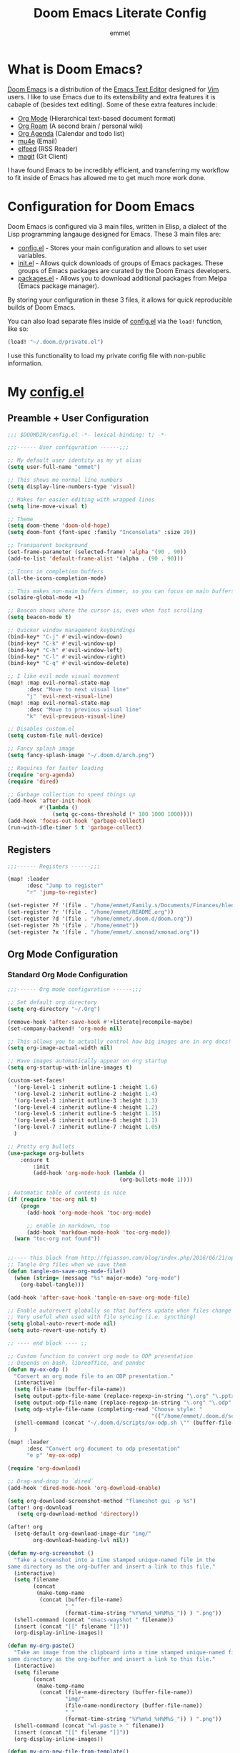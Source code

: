 # Created 2023-02-22 Wed 12:29
#+title: Doom Emacs Literate Config
#+author: emmet

* What is Doom Emacs?
[[https://github.com/doomemacs/doomemacs][Doom Emacs]] is a distribution of the [[https://www.gnu.org/software/emacs/][Emacs Text Editor]] designed for [[https://www.vim.org/][Vim]] users. I like to use Emacs due to its extensibility and extra features it is cabaple of (besides text editing). Some of these extra features include:
- [[https://orgmode.org/][Org Mode]] (Hierarchical text-based document format)
- [[https://www.orgroam.com/][Org Roam]] (A second brain / personal wiki)
- [[https://orgmode.org/][Org Agenda]] (Calendar and todo list)
- [[https://www.emacswiki.org/emacs/mu4e][mu4e]] (Email)
- [[https://github.com/skeeto/elfeed][elfeed]] (RSS Reader)
- [[https://magit.vc/][magit]] (Git Client)

I have found Emacs to be incredibly efficient, and transferring my workflow to fit inside of Emacs has allowed me to get much more work done.

* Configuration for Doom Emacs
Doom Emacs is configured via 3 main files, written in Elisp, a dialect of the Lisp programming langauge designed for Emacs. These 3 main files are:
- [[file:./config.el][config.el]] - Stores your main configuration and allows to set user variables.
- [[file:./init.el][init.el]] - Allows quick downloads of groups of Emacs packages. These groups of Emacs packages are curated by the Doom Emacs developers.
- [[file:./packages.el][packages.el]] - Allows you to download additional packages from Melpa (Emacs package manager).

By storing your configuration in these 3 files, it allows for quick reproducible builds of Doom Emacs.

You can also load separate files inside of [[file:./config.el][config.el]] via the =load!= function, like so:

#+begin_src emacs-lisp
(load! "~/.doom.d/private.el")
#+end_src

I use this functionality to load my private config file with non-public information.

* My [[file:./config.el][config.el]]
** Preamble + User Configuration
#+begin_src emacs-lisp
;;; $DOOMDIR/config.el -*- lexical-binding: t; -*-

;;;------ User configuration ------;;;

;; My default user identity as my yt alias
(setq user-full-name "emmet")

;; This shows me normal line numbers
(setq display-line-numbers-type 'visual)

;; Makes for easier editing with wrapped lines
(setq line-move-visual t)

;; Theme
(setq doom-theme 'doom-old-hope)
(setq doom-font (font-spec :family "Inconsolata" :size 20))

;; Transparent background
(set-frame-parameter (selected-frame) 'alpha '(90 . 90))
(add-to-list 'default-frame-alist '(alpha . (90 . 90)))

;; Icons in completion buffers
(all-the-icons-completion-mode)

;; This makes non-main buffers dimmer, so you can focus on main buffers
(solaire-global-mode +1)

;; Beacon shows where the cursor is, even when fast scrolling
(setq beacon-mode t)

;; Quicker window management keybindings
(bind-key* "C-j" #'evil-window-down)
(bind-key* "C-k" #'evil-window-up)
(bind-key* "C-h" #'evil-window-left)
(bind-key* "C-l" #'evil-window-right)
(bind-key* "C-q" #'evil-window-delete)

;; I like evil mode visual movement
(map! :map evil-normal-state-map
      :desc "Move to next visual line"
      "j" 'evil-next-visual-line)
(map! :map evil-normal-state-map
      :desc "Move to previous visual line"
      "k" 'evil-previous-visual-line)

;; Disables custom.el
(setq custom-file null-device)

;; Fancy splash image
(setq fancy-splash-image "~/.doom.d/arch.png")

;; Requires for faster loading
(require 'org-agenda)
(require 'dired)

;; Garbage collection to speed things up
(add-hook 'after-init-hook
          #'(lambda ()
              (setq gc-cons-threshold (* 100 1000 1000))))
(add-hook 'focus-out-hook 'garbage-collect)
(run-with-idle-timer 5 t 'garbage-collect)
#+end_src
** Registers
#+begin_src emacs-lisp
;;;------ Registers ------;;;

(map! :leader
      :desc "Jump to register"
      "r" 'jump-to-register)

(set-register ?f '(file . "/home/emmet/Family.s/Documents/Finances/hledger.org"))
(set-register ?r '(file . "/home/emmet/README.org"))
(set-register ?d '(file . "/home/emmet/.doom.d/doom.org"))
(set-register ?h '(file . "/home/emmet"))
(set-register ?x '(file . "/home/emmet/.xmonad/xmonad.org"))
#+end_src
** Org Mode Configuration
*** Standard Org Mode Configuration
#+begin_src emacs-lisp
;;;------ Org mode configuration ------;;;

;; Set default org directory
(setq org-directory "~/.Org")

(remove-hook 'after-save-hook #'+literate|recompile-maybe)
(set-company-backend! 'org-mode nil)

;; This allows you to actually control how big images are in org docs!
(setq org-image-actual-width nil)

;; Have images automatically appear on org startup
(setq org-startup-with-inline-images t)

(custom-set-faces!
  '(org-level-1 :inherit outline-1 :height 1.6)
  '(org-level-2 :inherit outline-2 :height 1.4)
  '(org-level-3 :inherit outline-3 :height 1.3)
  '(org-level-4 :inherit outline-4 :height 1.2)
  '(org-level-5 :inherit outline-5 :height 1.15)
  '(org-level-6 :inherit outline-6 :height 1.1)
  '(org-level-7 :inherit outline-7 :height 1.05)
  )

;; Pretty org bullets
(use-package org-bullets
    :ensure t
        :init
        (add-hook 'org-mode-hook (lambda ()
                                   (org-bullets-mode 1))))

; Automatic table of contents is nice
(if (require 'toc-org nil t)
    (progn
      (add-hook 'org-mode-hook 'toc-org-mode)

      ;; enable in markdown, too
      (add-hook 'markdown-mode-hook 'toc-org-mode))
  (warn "toc-org not found"))


;;---- this block from http://fgiasson.com/blog/index.php/2016/06/21/optimal-emacs-settings-for-org-mode-for-literate-programming/ ----;;
;; Tangle Org files when we save them
(defun tangle-on-save-org-mode-file()
  (when (string= (message "%s" major-mode) "org-mode")
    (org-babel-tangle)))

(add-hook 'after-save-hook 'tangle-on-save-org-mode-file)

;; Enable autorevert globally so that buffers update when files change on disk.
;; Very useful when used with file syncing (i.e. syncthing)
(setq global-auto-revert-mode nil)
(setq auto-revert-use-notify t)

;; ---- end block ---- ;;

;; Custom function to convert org mode to ODP presentation
;; Depends on bash, libreoffice, and pandoc
(defun my-ox-odp ()
  "Convert an org mode file to an ODP presentation."
  (interactive)
  (setq file-name (buffer-file-name))
  (setq output-pptx-file-name (replace-regexp-in-string "\.org" "\.pptx" (buffer-file-name)))
  (setq output-odp-file-name (replace-regexp-in-string "\.org" "\.odp" (buffer-file-name)))
  (setq odp-style-file-name (completing-read "Choose style: "
                                             '(("/home/emmet/.doom.d/scripts/ox-odp/styles/water.odp")) nil t))
  (shell-command (concat "~/.doom.d/scripts/ox-odp.sh \"" (buffer-file-name) "\" \"" odp-style-file-name "\" > /dev/null"))
  )

(map! :leader
      :desc "Convert org document to odp presentation"
      "e p" 'my-ox-odp)

(require 'org-download)

;; Drag-and-drop to `dired`
(add-hook 'dired-mode-hook 'org-download-enable)

(setq org-download-screenshot-method "flameshot gui -p %s")
(after! org-download
   (setq org-download-method 'directory))

(after! org
  (setq-default org-download-image-dir "img/"
        org-download-heading-lvl nil))

(defun my-org-screenshot ()
  "Take a screenshot into a time stamped unique-named file in the
same directory as the org-buffer and insert a link to this file."
  (interactive)
  (setq filename
        (concat
         (make-temp-name
          (concat (buffer-file-name)
                  "_"
                  (format-time-string "%Y%m%d_%H%M%S_")) ) ".png"))
  (shell-command (concat "emacs-wayshot " filename))
  (insert (concat "[[" filename "]]"))
  (org-display-inline-images))

(defun my-org-paste()
  "Take an image from the clipboard into a time stamped unique-named file in the
same directory as the org-buffer and insert a link to this file."
  (interactive)
  (setq filename
        (concat
         (make-temp-name
          (concat (file-name-directory (buffer-file-name))
                  "img/"
                  (file-name-nondirectory (buffer-file-name))
                  "_"
                  (format-time-string "%Y%m%d_%H%M%S_")) ) ".png"))
  (shell-command (concat "wl-paste > " filename))
  (insert (concat "[[" filename "]]"))
  (org-display-inline-images))

(defun my-org-new-file-from-template()
  "Copy a template from ~/Templates into a time stamped unique-named file in the
same directory as the org-buffer and insert a link to this file."
  (interactive)
  (setq template-file (completing-read "Template file:" (directory-files "~/Templates")))
  (setq filename
        (concat
         (make-temp-name
          (concat (file-name-directory (buffer-file-name))
                  "files/"
                  (file-name-nondirectory (buffer-file-name))
                  "_"
                  (format-time-string "%Y%m%d_%H%M%S_")) ) (file-name-extension template-file t)))
  (copy-file (concat "/home/emmet/Templates/" template-file) filename)
  (setq prettyname (read-from-minibuffer "Pretty name:"))
  (insert (concat "[[./files/" (file-name-nondirectory filename) "][" prettyname "]]"))
  (org-display-inline-images))

(defun my-better-link-opener()
  "Open a link with mimeo instead of using emacs"
  (interactive)
  (setq the-link (expand-file-name (link-hint-copy-link-at-point)))
  (setq the-command (if (string= (file-name-extension the-link) "kra") "krita --nosplash"
                       (if (string= (file-name-extension the-link) "blend") "blender")))
  (async-shell-command (concat the-command " '" the-link "'"))
  )

(add-to-list 'display-buffer-alist '("^*Async Shell Command*" . (display-buffer-no-window)))

(map! :leader
      :desc "Insert a screenshot"
;;      "i s" 'my-org-screenshot)
      "i s" 'org-download-screenshot)

(map! :leader
      :desc "Insert image from clipboard"
;;      "i p" 'my-org-paste)
      "i p" 'org-download-clipboard)

(map! :leader
      :desc "Create a new file from a template and insert a link at point"
      "i t" 'my-org-new-file-from-template)

(map! :leader
      :desc "Open the link at point using mimeo"
      "o o" 'my-better-link-opener)

;; Online images inside of org mode is pretty cool
;; This snippit is from Tobias on Stack Exchange
;; https://emacs.stackexchange.com/questions/42281/org-mode-is-it-possible-to-display-online-images
(require 'org-yt)

(defun org-image-link (protocol link _description)
  "Interpret LINK as base64-encoded image data."
  (cl-assert (string-match "\\`img" protocol) nil
             "Expected protocol type starting with img")
  (let ((buf (url-retrieve-synchronously (concat (substring protocol 3) ":" link))))
    (cl-assert buf nil
               "Download of image \"%s\" failed." link)
    (with-current-buffer buf
      (goto-char (point-min))
      (re-search-forward "\r?\n\r?\n")
      (buffer-substring-no-properties (point) (point-max)))))

(org-link-set-parameters
 "imghttp"
 :image-data-fun #'org-image-link)

(org-link-set-parameters
 "imghttps"
 :image-data-fun #'org-image-link)

;; Better org table editing
(setq-default evil-insert-state-exit-hook '(org-update-parent-todo-statistics
 t))
(setq org-table-automatic-realign nil)

;; Better for org source blocks
(setq electric-indent-mode nil)
#+end_src
*** Custom Org Mode Scripts
**** my-ox-odp Script
This is a short chained script (defined above), which converts an org document to an ODP presentation. This script fundamentally functions by running a shell script ([[file:./scripts/ox-odp/ox-odp.sh][ox-odp.sh]]), which also calls a Python script ([[file:./scripts/ox-odp/ox-odp-xml-parse.py][ox-odp-xml-parse.py]]).
***** [[file:./scripts/ox-odp/ox-odp.sh][ox-odp.sh]]
#+begin_src shell
#!/bin/sh

filename=$1
echo $filename
stylefile=$2
echo $stylefile

filenamebase=$(basename "$filename")
filenameext="${filenamebase##*.}"
echo $filenameext

if [ $filenameext = "org" ]; then
   stylefilebase=$(basename "$stylefile")
   stylefileext="${stylefilebase##*.}"

   if [ $stylefileext = "odp" ]; then
       output="${filename//\.org/\.pptx}"
       finaloutput="${filename//\.org/\.odp}"
       pandoc "$filename" -o "$output"
       soffice --convert-to odp "$output"
       unzip "$finaloutput" content.xml
       unzip "$stylefile" styles.xml

       sed 's~</text:span>~~g' content.xml
       sed 's~<text:span text:style-name="..">~~g' content.xml

       python3 ~/.doom.d/ox-odp-xml-parse.py

       zip -d $finaloutput styles.xml
       zip -m $finaloutput styles.xml

       zip -d $finaloutput content.xml
       zip -m $finaloutput content.xml

       rm $output

       exit

   else
       echo "Style file is not an odp file."
   fi
else
    echo "Base file is not an org file."
    exit
fi

exit
#+end_src
***** [[file:./scripts/ox-odp/ox-odp-xml-parse.py][ox-odp-xml-parse.py]]
This script parses through the raw LibreOffice XML to fix some common formatting errors with the standard Org to pptx to odp conversion strategy.
#+begin_src python
#!/usr/bin/env python3

import xml.etree.ElementTree as ET
import copy

# Read content.xml into parser
mytree = ET.parse('./content.xml')
myroot = mytree.getroot()

# Read styles.xml into parser
styletree = ET.parse('./styles.xml')
styleroot = styletree.getroot()

# Remove direct-formatting from text:style-name attributes in text:p elements
counter = 0
for text in myroot.iter('{urn:oasis:names:tc:opendocument:xmlns:text:1.0}p'):
    if '{urn:oasis:names:tc:opendocument:xmlns:text:1.0}style-name' in text.keys():
        stylename = text.attrib['{urn:oasis:names:tc:opendocument:xmlns:text:1.0}style-name']
        if stylename[0] == "P":
            counter += 1
            text.attrib.pop('{urn:oasis:names:tc:opendocument:xmlns:text:1.0}style-name')
print('Deleted '+str(counter)+' text:style-name attributes in text:p elements.')

# Remove direct-formatting from text:style-name attributes in text:span elements
counter = 0
for span in myroot.iter('{urn:oasis:names:tc:opendocument:xmlns:text:1.0}span'):
    if '{urn:oasis:names:tc:opendocument:xmlns:text:1.0}style-name' in span.keys():
        span.attrib.pop('{urn:oasis:names:tc:opendocument:xmlns:text:1.0}style-name')
print('Deleted '+str(counter)+' text:style-name attributes in text:span elements.')

# Remove direct-formatting from draw:text-style-name attributes in draw:frame elements
counter = 0
for drawing in myroot.iter('{urn:oasis:names:tc:opendocument:xmlns:drawing:1.0}frame'):
    if '{urn:oasis:names:tc:opendocument:xmlns:drawing:1.0}text-style-name' in drawing.keys():
        stylename = drawing.attrib['{urn:oasis:names:tc:opendocument:xmlns:drawing:1.0}text-style-name']
        if stylename[0] == "P":
            counter += 1
            drawing.attrib.pop('{urn:oasis:names:tc:opendocument:xmlns:drawing:1.0}text-style-name')
print('Deleted '+str(counter)+' draw:text-style-name attributes in text:p elements.')

# Redefine default styles (style:style elements) and purge unnecessary ones
counter = 0
kounter = 0
for style in myroot.iter('{urn:oasis:names:tc:opendocument:xmlns:style:1.0}style'):
    if '{urn:oasis:names:tc:opendocument:xmlns:style:1.0}name' in style.keys():
        stylename = style.attrib['{urn:oasis:names:tc:opendocument:xmlns:style:1.0}name']
        if stylename == "pr1":
            counter += 1
            style.set('{urn:oasis:names:tc:opendocument:xmlns:style:1.0}parent-style-name','DefaultTheme-title')
        elif stylename == "pr2":
            counter += 1
            style.set('{urn:oasis:names:tc:opendocument:xmlns:style:1.0}parent-style-name','DefaultTheme-subtitle')
        elif stylename == "pr3":
            counter += 1
            style.set('{urn:oasis:names:tc:opendocument:xmlns:style:1.0}parent-style-name','DefaultTheme-notes')
        elif stylename == "pr4":
            counter += 1
            style.set('{urn:oasis:names:tc:opendocument:xmlns:style:1.0}parent-style-name','DefaultTheme-outline1')
print('Redefined '+str(counter)+' style:parent-style-name attributes in style:style elements.')
print('Deleted '+str(kounter)+' style:style elements.')

# Search for automatic-styles element
i = 0
col1 = 0
while (i < len(myroot)):
    print(myroot[i].tag)
    if myroot[i].tag=="{urn:oasis:names:tc:opendocument:xmlns:office:1.0}automatic-styles":
        col1 = i
    i += 1

# Remove unnecessary style:style and test:list-style elements underneath automatic-styles
i = 0
while (i < len(myroot[col1])):
    if (myroot[col1][i].tag == "{urn:oasis:names:tc:opendocument:xmlns:style:1.0}style"):
        if ("{urn:oasis:names:tc:opendocument:xmlns:style:1.0}name" in myroot[col1][i].keys()):
            if myroot[col1][i].attrib["{urn:oasis:names:tc:opendocument:xmlns:style:1.0}name"] in ["pr5","pr6","pr7","pr8","pr9"]:
                print("Removing "+myroot[col1][i].tag)
                myroot[col1].remove(myroot[col1][i])
                i -= 1
            elif myroot[col1][i].attrib["{urn:oasis:names:tc:opendocument:xmlns:style:1.0}name"][0] == "P":
                print("Removing "+myroot[col1][i].tag)
                myroot[col1].remove(myroot[col1][i])
                i -= 1
    if (myroot[col1][i].tag == "{urn:oasis:names:tc:opendocument:xmlns:text:1.0}list-style"):
        print("Removing "+myroot[col1][i].tag)
        myroot[col1].remove(myroot[col1][i])
        i -= 1
    i += 1

#i = 0
#while (i < len(myroot[col1])):
#    print(myroot[col1][i].attrib)
#    i += 1

# Find ML1 in styles.xml and copy it into L1 in content.xml
# Search for automatic-styles element
i = 0
stylecol1 = 0
while (i < len(styleroot)):
    print(styleroot[i].tag)
    if styleroot[i].tag=="{urn:oasis:names:tc:opendocument:xmlns:office:1.0}automatic-styles":
        stylecol1 = i
    i += 1

# Remove unnecessary style:style and test:list-style elements underneath automatic-styles
i = 0
while (i < len(styleroot[stylecol1])):
    if (styleroot[stylecol1][i].tag == "{urn:oasis:names:tc:opendocument:xmlns:text:1.0}list-style"):
        if (styleroot[stylecol1][i].attrib["{urn:oasis:names:tc:opendocument:xmlns:style:1.0}name"] == "ML1"):
            liststyle_copy = copy.deepcopy(styleroot[stylecol1][i])
            myroot[col1].append(liststyle_copy)
            myroot[col1][-1].attrib['{urn:oasis:names:tc:opendocument:xmlns:style:1.0}name'] = "L1"
    i += 1

# Update presentation:style-name attribute of all draw:frame elements
counter = 0
for frame in myroot.iter('{urn:oasis:names:tc:opendocument:xmlns:drawing:1.0}frame'):
    if '{urn:oasis:names:tc:opendocument:xmlns:presentation:1.0}class' in frame.keys():
        classname = frame.attrib['{urn:oasis:names:tc:opendocument:xmlns:presentation:1.0}class']
        if classname == "title":
            counter += 1
            frame.set('{urn:oasis:names:tc:opendocument:xmlns:presentation:1.0}style-name','pr1')
        elif classname == "subtitle":
            counter += 1
            frame.set('{urn:oasis:names:tc:opendocument:xmlns:presentation:1.0}style-name','pr2')
        elif classname == "notes":
            counter += 1
            frame.set('{urn:oasis:names:tc:opendocument:xmlns:presentation:1.0}style-name','pr3')
        elif classname == "outline":
            counter += 1
            frame.set('{urn:oasis:names:tc:opendocument:xmlns:presentation:1.0}style-name','pr4')
print("Updated "+str(counter)+" draw:frame elements")

# Update draw:master-page-name attributes in all draw:page elements
# Also delete all presentation:presentation-page-layout attributes
counter = 0
for page in myroot.iter('{urn:oasis:names:tc:opendocument:xmlns:drawing:1.0}page'):
    if '{urn:oasis:names:tc:opendocument:xmlns:drawing:1.0}master-page-name' in page.keys():
        page.set('{urn:oasis:names:tc:opendocument:xmlns:drawing:1.0}master-page-name','DefaultTheme')
        counter += 1
    if '{urn:oasis:names:tc:opendocument:xmlns:presentation:1.0}presentation-page-layout' in page.keys():
        page.attrib.pop('{urn:oasis:names:tc:opendocument:xmlns:presentation:1.0}presentation-page-layout')

print("Updated "+str(counter)+" draw:page elements")

# Update all text:list elements to have text:style-name = L1
counter = 0
for page in myroot.iter('{urn:oasis:names:tc:opendocument:xmlns:text:1.0}list'):
    if '{urn:oasis:names:tc:opendocument:xmlns:text:1.0}style-name' in page.keys():
        page.set('{urn:oasis:names:tc:opendocument:xmlns:text:1.0}style-name','L1')
        counter += 1

print("Updated "+str(counter)+" text:list elements")

#mytree.canonicalize(out='content.xml')
mytree.write('content.xml')
styletree.write('styles.xml')
#+end_src
** Org Roam Configuration
#+begin_src emacs-lisp
;;;------ Org roam configuration ------;;;

(setq org-roam-directory "~/Roam"
      org-roam-db-location "~/Roam/org-roam.db")

(setq org-roam-node-display-template
      "${title:65}📝${tags:*}")

(setq full-org-roam-db-list nil)

(setq full-org-roam-db-list (directory-files "~" t "\\.[p,s]$"))
(dolist (item full-org-roam-db-list)
  (setq full-org-roam-db-list
        (append (directory-files item t "\\.[p,s]$") full-org-roam-db-list)))

(defun org-roam-switch-db ()
  "Switch to a different org-roam database"
  (interactive)
  (setq full-org-roam-db-list nil)

  (setq full-org-roam-db-list (directory-files "~" t "\\.[p,s]$"))
  (dolist (item full-org-roam-db-list)
    (setq full-org-roam-db-list
          (append (directory-files item t "\\.[p,s]$") full-org-roam-db-list)))

  (setq full-org-roam-db-list-pretty (list "Default"))
  (dolist (item full-org-roam-db-list)
    (setq full-org-roam-db-list-pretty
          (append (list
                   (replace-regexp-in-string "\\/home\\/emmet\\/" "" item)) full-org-roam-db-list-pretty)))

  (setq org-roam-db-choice (completing-read "Select org roam database: "
                            full-org-roam-db-list-pretty nil t))
  (if (string= org-roam-db-choice "Default")
      (setq org-roam-directory (f-canonical "~/Roam")
            org-roam-db-location (f-canonical "~/Roam/org-roam.db")
            org-directory (f-canonical"~/Roam"))
      (setq org-roam-directory (f-canonical (concat "~/" org-roam-db-choice "/Roam"))
            org-roam-db-location (f-canonical (concat "~/" org-roam-db-choice "/Roam/org-roam.db"))
            org-directory (f-canonical (concat "~/" org-roam-db-choice "/Roam"))))
  (if (file-exists-p (concat org-roam-directory "/dashboard.org"))
      (org-open-file (concat org-roam-directory "/dashboard.org"))
      (dired org-roam-directory))

  (message (concat "Switched to " org-roam-db-choice " org-roam database!")))

(map! :leader
      :prefix ("N" . "org-roam notes")
      :desc "Capture new roam node"
      "c" 'org-roam-capture)

(map! :leader
      :prefix ("N" . "org-roam notes")
      :desc "Insert roam node link at point"
      "i" 'org-roam-node-insert)

(map! :leader
      :prefix ("N" . "org-roam notes")
      :desc "Find roam node"
      "." 'org-roam-node-find)

(map! :leader
      :prefix ("N" . "org-roam notes")
      :desc "Switch org-roam database"
      "s" 'org-roam-switch-db)

(map! :leader
      :prefix ("N" . "org-roam notes")
      :desc "Update current org-roam database"
      "u" 'org-roam-db-sync)

(map! :leader
      :prefix ("N" . "org-roam notes")
      :desc "Visualize org-roam database with org-roam-ui"
      "v" 'org-roam-ui-open)

(map! :leader
      :prefix ("N" . "org-roam notes")
      :desc "Re-zoom on current node in org-roam-ui"
      "z" 'org-roam-ui-node-zoom)

(org-roam-db-autosync-mode)

(after! org-roam
  (setq org-roam-capture-templates
        '(("d" "default" plain "%?" :target
  (file+head "%<%Y%m%d%H%M%S>-${slug}.org" "#+title: ${title}\n")
  :unnarrowed t))))

(use-package org-roam-dblocks
  :hook (org-mode . org-roam-dblocks-autoupdate-mode))
#+end_src
** Org Agenda Configuration
#+begin_src emacs-lisp
;;;------ Org agenda configuration ------;;;

;; Set span for agenda
(setq org-agenda-span 1
      org-agenda-start-day "+0d")

;; Set folder for my org agenda files
(setq org-agenda-files (list "~/Agenda"))

(dolist (item full-org-roam-db-list)
  (setq org-agenda-files
        (append (list (concat item "/Agenda")) org-agenda-files)))

;; Function to be run when org-agenda is opened
(defun org-agenda-open-hook ()
  "Hook to be run when org-agenda is opened"
  )

;; Adds hook to org agenda mode, making follow mode active in org agenda
(add-hook 'org-agenda-mode-hook 'org-agenda-open-hook)

;; Function to list all my available org agenda files and switch to them
(defun list-and-switch-to-agenda-file ()
  "Lists all available agenda files and switches to desired one"
  (interactive)
  (setq full-agenda-file-list nil)
  (dolist (item org-agenda-files)
   (if (f-directory-p item)
    (setq full-agenda-file-list (append (directory-files item t org-agenda-file-regexp) full-agenda-file-list))))
  (setq choice (completing-read "Select agenda file:" full-agenda-file-list nil t))
  (find-file choice))

(map! :leader
      :desc "Switch to specific org agenda file"
      "o a s" 'list-and-switch-to-agenda-file)

(map! :leader
      :desc "Open org calendar"
      "o c" #'cfw:open-org-calendar)

(require 'org-super-agenda)

(setq org-super-agenda-groups
       '(;; Each group has an implicit boolean OR operator between its selectors.
         (:name "Home Tech"
                ;; Single arguments given alone
                :and(
                    :file-path "emmet/Agenda"
                    :not (:tag "event"))
                :order 3)
         (:name "Family"
                ;; Single arguments given alone
                :and(
                    :file-path "Family"
                    :not (:tag "event"))
                :order 3)
         (:name "Teaching Prep"
                ;; Single arguments given alone
                :and(
                    :file-path "Teaching.p"
                    :tag "planning"
                    :not (:tag "grading")
                    :not (:tag "event"))
                :order 3)
         (:name "Teaching Secretarial"
                ;; Single arguments given alone
                :and(
                    :file-path "Teaching.p"
                    :tag "secretarial"
                    :not (:tag "grading")
                    :not (:tag "event"))
                :order 3)
         (:name "Teaching Grading"
                ;; Single arguments given alone
                :and(
                    :file-path "Teaching.p"
                    :tag "grading"
                    :not (:tag "planning")
                    :not (:tag "event"))
                :order 3)
         (:name "School Side Projects"
                :and(
                    :file-path "Teaching.p"
                    :tag "tech"
                    :not (:tag "planning")
                    :not (:tag "event"))
                :order 3)
         (:name "Gamedev Current Projects"
                ;; Single arguments given alone
                :and (
                    :file-path "Gamedev"
                    :todo "STRT")
                :order 5)
         (:name "Youtube"
                ;; Single arguments given alone
                :tag "youtube"
                :order 6)
         (:name "Learning"
                ;; Single arguments given alone
                :tag "learning"
                :order 7)
          (:name "Today"  ; Optionally specify section name
                :time-grid t
                :date today
                :scheduled today
                :order 1)
       ))

(org-super-agenda-mode t)

(map! :leader
      :desc "Open org QL view"
      "o q v" #'org-ql-view)

(map! :leader
      :desc "Open org QL view dispatcher"
      "o q d" #'org-ql-view-dispatch)

(map! :desc "Next line"
      :map org-super-agenda-header-map
      "j" 'org-agenda-next-line)

(map! :desc "Next line"
      :map org-super-agenda-header-map
      "k" 'org-agenda-previous-line)
#+end_src
** Org QL Configuration
#+begin_src emacs-lisp
;;;------ Org QL configuration ------;;;
;; This function block by hrehfeld on GitHub
(cl-defun org-dblock-write:my-org-ql (params)
    "Insert content for org-ql dynamic block at point according to PARAMS.
Valid parameters include:
 :scope    The scope to consider for the Org QL query. This can
            be one of the following:
            `buffer'              the current buffer
            `org-agenda-files'    all agenda files
            `org-directory'       all org files
            `(\"path\" ...)'      list of buffer names or file paths
            `all'                 all agenda files, and org-mode buffers

  :query    An Org QL query expression in either sexp or string
            form.

  :columns  A list of columns, including `heading', `todo',
            `property',`priority',`deadline',`scheduled',`closed'.
            Each column may also be specified as a list with the
            second element being a header string.  For example,
            to abbreviate the priority column: (priority \"P\").
            For certain columns, like `property', arguments may
            be passed by specifying the column type itself as a
            list.  For example, to display a column showing the
            values of a property named \"milestone\", with the
            header being abbreviated to \"M\":

              ((property \"milestone\") \"M\").

  :sort     One or a list of Org QL sorting methods
            (see `org-ql-select').

  :take     Optionally take a number of results from the front (a
            positive number) or the end (a negative number) of
            the results.

  :ts-format  Optional format string used to format
              timestamp-based columns.

For example, an org-ql dynamic block header could look like:

  ,#+BEGIN: org-ql :query (todo \"UNDERWAY\") :columns (priority todo heading) :sort (priority date) :ts-format \"%Y-%m-%d %H:%M\""
    (-let* (((&plist :scope :query :columns :sort :ts-format :take) params)
            (query (cl-etypecase query
                     (string (org-ql--query-string-to-sexp query))
                     (list  ;; SAFETY: Query is in sexp form: ask for confirmation, because it could contain arbitrary code.
                      (org-ql--ask-unsafe-query query)
                      query)))
            (columns (or columns '(heading todo (priority "P"))))
            (scope (cond ((and (listp scope) (seq-every-p #'stringp scope)) scope)
                         ((string-equal scope "org-agenda-files") (org-agenda-files))
                         ((or (not scope) (string-equal scope "buffer")) (current-buffer))
                         ((string-equal scope "org-directory") (org-ql-search-directories-files))
                         (t (user-error "Unknown scope '%s'" scope))))
            ;; MAYBE: Custom column functions.
            (format-fns
             ;; NOTE: Backquoting this alist prevents the lambdas from seeing
             ;; the variable `ts-format', so we use `list' and `cons'.
             (list (cons 'todo (lambda (element)
                                 (org-element-property :todo-keyword element)))
                   (cons 'heading (lambda (element)
                                    (cond
                                     ((and org-id-link-to-org-use-id
                                           (org-element-property :ID element))
                                      (org-make-link-string (format "id:%s" (org-element-property :ID element))
                                                            (org-element-property :raw-value element)))
                                     ((org-element-property :file element)
                                      (org-make-link-string (format "file:%s::*%s"
                                                                    (org-element-property :file element)
                                                                    (org-element-property :raw-value element))
                                                            (org-element-property :raw-value element)))
                                     (t (org-make-link-string (org-element-property :raw-value element)
                                                              (org-link-display-format
                                                               (org-element-property :raw-value element)))))
                                    ))
                   (cons 'priority (lambda (element)
                                     (--when-let (org-element-property :priority element)
                                       (char-to-string it))))
                   (cons 'deadline (lambda (element)
                                     (--when-let (org-element-property :deadline element)
                                       (ts-format ts-format (ts-parse-org-element it)))))
                   (cons 'scheduled (lambda (element)
                                      (--when-let (org-element-property :scheduled element)
                                        (ts-format ts-format (ts-parse-org-element it)))))
                   (cons 'closed (lambda (element)
                                   (--when-let (org-element-property :closed element)
                                     (ts-format ts-format (ts-parse-org-element it)))))
                   (cons 'property (lambda (element property)
                                     (org-element-property (intern (concat ":" (upcase property))) element)))))
            (elements (org-ql-query :from scope
                                    :where query
                                    :select '(org-element-put-property (org-element-headline-parser (line-end-position)) :file (buffer-file-name))
                                    :order-by sort)))
      (when take
        (setf elements (cl-etypecase take
                         ((and integer (satisfies cl-minusp)) (-take-last (abs take) elements))
                         (integer (-take take elements)))))
      (cl-labels ((format-element
                   (element) (string-join (cl-loop for column in columns
                                                   collect (or (pcase-exhaustive column
                                                                 ((pred symbolp)
                                                                  (funcall (alist-get column format-fns) element))
                                                                 (`((,column . ,args) ,_header)
                                                                  (apply (alist-get column format-fns) element args))
                                                                 (`(,column ,_header)
                                                                  (funcall (alist-get column format-fns) element)))
                                                               ""))
                                          " | ")))
        ;; Table header
        (insert "| " (string-join (--map (pcase it
                                           ((pred symbolp) (capitalize (symbol-name it)))
                                           (`(,_ ,name) name))
                                         columns)
                                  " | ")
                " |" "\n")
        (insert "|- \n")  ; Separator hline
        (dolist (element elements)
          (insert "| " (format-element element) " |" "\n"))
        (delete-char -1)
        (org-table-align))))
#+end_src
** Magit Configuration
#+begin_src emacs-lisp
;;;------ magit configuration ------;;;

;; Need the following two blocks to make magit work with git bare repos
(defun ~/magit-process-environment (env)
  "Add GIT_DIR and GIT_WORK_TREE to ENV when in a special directory.
https://github.com/magit/magit/issues/460 (@cpitclaudel)."
  (let ((default (file-name-as-directory (expand-file-name default-directory)))
        (home (expand-file-name "~/")))
    (when (string= default home)
      (let ((gitdir (expand-file-name "~/.dotfiles.git/")))
        (push (format "GIT_WORK_TREE=%s" home) env)
        (push (format "GIT_DIR=%s" gitdir) env))))
  env)

(advice-add 'magit-process-environment
            :filter-return #'~/magit-process-environment)
#+end_src
** Dired Configuration
#+begin_src emacs-lisp
;;;------ dired configuration ------;;;

(add-hook 'dired-mode-hook 'all-the-icons-dired-mode)

(map! :desc "Increase font size"
      "C-=" 'text-scale-increase)

(map! :desc "Decrease font size"
      "C--" 'text-scale-decrease)
#+end_src
** Ranger Configuration
#+begin_src emacs-lisp
;;;------ ranger configuration ------;;;

(map! :map ranger-mode-map
      :desc "Mark current file"
      "m" 'ranger-mark)

(map! :map ranger-mode-map
      :desc "Toggle mark on current file"
      "x" 'ranger-toggle-mark)

(map! :leader
      :desc "Open ranger"
      "o d" 'ranger)
#+end_src
** Elfeed Configuration
#+begin_src emacs-lisp
;;;------ elfeed configuration ------;;;

(map! :leader
      :desc "Open elfeed"
      "o n" #'elfeed)

(map! :map elfeed-search-mode-map
      :desc "Update all feeds"
      "r" 'elfeed-update)

;; Load elfeed-org
(require 'elfeed-org)

;; Initialize elfeed-org
;; This hooks up elfeed-org to read the configuration when elfeed
;; is started with =M-x elfeed=
(elfeed-org)

;; Optionally specify a number of files containing elfeed
;; configuration. If not set then the location below is used.
;; Note: The customize interface is also supported.
(setq rmh-elfeed-org-files (list "~/Documents/RSS/elfeed.org"))
(setq elfeed-search-filter "@4-weeks-ago +unread ")
#+end_src
** mu4e Configuration
*** Standard mu4e Configuration
#+begin_src emacs-lisp
;;;------ mu4e configuration ------;;;

;; Auto-load mu4e and org-mu4e on start
(require 'mu4e-config)

;; mu4e update command
(setq mu4e-get-mail-command "mbsync -a")

;; Run mu4e update every n seconds
(setq mu4e-update-interval 100)

;; Set maildir for mu4e
(setq mu4e-root-maildir "~/.mail")

;; Set important folders for mu4e
(setq mu4e-sent-folder     "/Sent"
      mu4e-drafts-folder   "/Drafts"
      mu4e-trash-folder    "/Trash")

;; My mu4e headers
(setq mu4e-headers-fields
      '((:from            . 22)
        (:human-date      . 12)
        (:flags           .  6)
        (:maildir         . 30)
        (:thread-subject  . nil)))

;; Following excerpt improves deleting in mu4e

;; Excerpt taken from Gregory J Stein
;; http://cachestocaches.com/2017/3/complete-guide-email-emacs-using-mu-and-/
(defun remove-nth-element (nth list)
  (if (zerop nth) (cdr list)
    (let ((last (nthcdr (1- nth) list)))
      (setcdr last (cddr last))
      list)))
;;(setq mu4e-marks (remove-nth-element 5 mu4e-marks))
;;(add-to-list 'mu4e-marks
;;     '(trash
;;       :char ("d" . "▼")
;;       :prompt "dtrash"
;;       :dyn-target (lambda (target msg) (mu4e-get-trash-folder msg))
;;       :action (lambda (docid msg target)
;;                 (mu4e~proc-move docid
;;                    (mu4e~mark-check-target target) "-N"))))
#+end_src
** hledger-mode Configuration
#+begin_src emacs-lisp
;;;-- hledger-mode configuration ;;;--

;;; Basic configuration
(require 'hledger-mode)

;; To open files with .journal extension in hledger-mode
(add-to-list 'auto-mode-alist '("\\.journal\\'" . hledger-mode))

;; The default journal location is too opinionated.
(setq hledger-jfile "/home/emmet/Family.s/Documents/Finances/hledger.journal")

;;; Auto-completion for account names
;; For company-mode users:
(add-to-list 'company-backends 'hledger-company)

(map! :leader
      :prefix ("l" . "hledger")
      :desc "Exec hledger command"
      "c" 'hledger-run-command)

(map! :leader
      :prefix ("l" . "hledger")
      :desc "Generate hledger balancesheet"
      "b" 'hledger-balancesheet*)

(map! :leader
      :prefix ("l" . "hledger")
      :desc "Exec hledger command"
      "d" 'hledger-daily-report*)

(map! :localleader
      :map hledger-mode-map
      :desc "Reschedule transaction at point"
      "d s" 'hledger-reschedule)

(map! :localleader
      :map hledger-mode-map
      :desc "Edit amount at point"
      "t a" 'hledger-edit-amount)
#+end_src
** EAF
#+begin_src emacs-lisp
;;;-- Load emacs application framework;;;--
(use-package! eaf
  :load-path "~/.emacs.d/site-lisp/emacs-application-framework/"
  :init
  :custom
  (eaf-browser-continue-where-left-off t)
  (eaf-browser-enable-adblocker t)
  (browse-url-browser-function 'eaf-open-browser) ;; Make EAF Browser my default browser
  :config
  (defalias 'browse-web #'eaf-open-browser)

  (require 'eaf-file-manager)
  (require 'eaf-music-player)
  (require 'eaf-image-viewer)
  (require 'eaf-camera)
  (require 'eaf-demo)
  (require 'eaf-airshare)
  (require 'eaf-terminal)
  (require 'eaf-markdown-previewer)
  (require 'eaf-video-player)
  (require 'eaf-vue-demo)
  (require 'eaf-file-sender)
  (require 'eaf-pdf-viewer)
  (require 'eaf-mindmap)
  (require 'eaf-netease-cloud-music)
  (require 'eaf-jupyter)
  (require 'eaf-org-previewer)
  (require 'eaf-system-monitor)
  (require 'eaf-rss-reader)
  (require 'eaf-file-browser)
  (require 'eaf-browser)
  (require 'eaf-org)
  (require 'eaf-mail)
  (require 'eaf-git)

  (require 'eaf-evil)
  (define-key key-translation-map (kbd "SPC")
    (lambda (prompt)
      (if (derived-mode-p 'eaf-mode)
          (pcase eaf--buffer-app-name
            ("browser" (if  (string= (eaf-call-sync "eval_function" eaf--buffer-id "is_focus") "True")
                           (kbd "SPC")
                         (kbd eaf-evil-leader-key)))
            ("pdf-viewer" (kbd eaf-evil-leader-key))
            ("image-viewer" (kbd eaf-evil-leader-key))
            (_  (kbd "SPC")))
        (kbd "SPC")))))

(map! :leader
      :desc "Open web browser"
      "o w" #'eaf-open-browser-with-history)
#+end_src
** Load Prvate Config
#+begin_src emacs-lisp
;;;------ Load my private config ------;;;

(load! "~/.doom.d/private.el")
#+end_src
* My [[file:./init.el][init.el]]
** Default Preamble
#+begin_src emacs-lisp
;;; init.el -*- lexical-binding: t; -*-

;; This file controls what Doom modules are enabled and what order they load
;; in. Remember to run 'doom sync' after modifying it!

;; NOTE Press 'SPC h d h' (or 'C-h d h' for non-vim users) to access Doom's
;;      documentation. There you'll find a "Module Index" link where you'll find
;;      a comprehensive list of Doom's modules and what flags they support.

;; NOTE Move your cursor over a module's name (or its flags) and press 'K' (or
;;      'C-c c k' for non-vim users) to view its documentation. This works on
;;      flags as well (those symbols that start with a plus).
;;
;;      Alternatively, press 'gd' (or 'C-c c d') on a module to browse its
;;      directory (for easy access to its source code).

;;(use-package-hook! evil
;;  :pre-init
;;  (setq evil-respect-visual-line-mode t) ;; sane j and k behavior
;;  t)
#+end_src
** Doom Package List
#+begin_src emacs-lisp
(doom! :input
       ;;chinese
       ;;japanese
       ;;layout            ; auie,ctsrnm is the superior home row

       :completion
       company           ; the ultimate code completion backend
       ;;helm              ; the *other* search engine for love and life
       ;;ido               ; the other *other* search engine...
       ;;ivy               ; a search engine for love and life
       vertico           ; the search engine of the future

       :ui
       ;;deft              ; notational velocity for Emacs
       doom              ; what makes DOOM look the way it does
       doom-dashboard    ; a nifty splash screen for Emacs
       doom-quit         ; DOOM quit-message prompts when you quit Emacs
       (emoji +unicode)  ; 🙂
       hl-todo           ; highlight TODO/FIXME/NOTE/DEPRECATED/HACK/REVIEW
       ;;hydra
       ;;indent-guides     ; highlighted indent columns
       ;;ligatures         ; ligatures and symbols to make your code pretty again
       ;;minimap           ; show a map of the code on the side
       modeline          ; snazzy, Atom-inspired modeline, plus API
       nav-flash         ; blink cursor line after big motions
       neotree           ; a project drawer, like NERDTree for vim
       ophints           ; highlight the region an operation acts on
       (popup +defaults)   ; tame sudden yet inevitable temporary windows
       ;;tabs              ; a tab bar for Emacs
       treemacs          ; a project drawer, like neotree but cooler
       unicode           ; extended unicode support for various languages
       vc-gutter         ; vcs diff in the fringe
       vi-tilde-fringe   ; fringe tildes to mark beyond EOB
       window-select     ; visually switch windows
       workspaces        ; tab emulation, persistence & separate workspaces
       ;;zen               ; distraction-free coding or writing

       :editor
       (evil +everywhere); come to the dark side, we have cookies
       file-templates    ; auto-snippets for empty files
       fold              ; (nigh) universal code folding
       (format +onsave)  ; automated prettiness
       ;;god               ; run Emacs commands without modifier keys
       ;;lispy             ; vim for lisp, for people who don't like vim
       ;;multiple-cursors  ; editing in many places at once
       ;;objed             ; text object editing for the innocent
       ;;parinfer          ; turn lisp into python, sort of
       ;;rotate-text       ; cycle region at point between text candidates
       snippets          ; my elves. They type so I don't have to
       word-wrap         ; soft wrapping with language-aware indent

       :emacs
       (dired +ranger)   ; making dired pretty [functional]
       electric          ; smarter, keyword-based electric-indent
       ibuffer           ; interactive buffer management
       undo              ; persistent, smarter undo for your inevitable mistakes
       vc                ; version-control and Emacs, sitting in a tree

       :term
       eshell            ; the elisp shell that works everywhere
       ;;shell             ; simple shell REPL for Emacs
       ;;term              ; basic terminal emulator for Emacs
       vterm             ; the best terminal emulation in Emacs

       :checkers
       syntax              ; tasing you for every semicolon you forget
       (spell +flyspell) ; tasing you for misspelling mispelling
       grammar           ; tasing grammar mistake every you make

       :tools
       ;;ansible
       ;;biblio            ; Writes a PhD for you (citation needed)
       ;;debugger          ; FIXME stepping through code, to help you add bugs
       ;;direnv
       ;;docker
       ;;editorconfig      ; let someone else argue about tabs vs spaces
       ;;ein               ; tame Jupyter notebooks with emacs
       (eval +overlay)     ; run code, run (also, repls)
       ;;gist              ; interacting with github gists
       lookup              ; navigate your code and its documentation
       lsp               ; M-x vscode
       magit             ; a git porcelain for Emacs
       ;;make              ; run make tasks from Emacs
       ;;pass              ; password manager for nerds
       ;;pdf               ; pdf enhancements
       ;;prodigy           ; FIXME managing external services & code builders
       rgb               ; creating color strings
       ;;taskrunner        ; taskrunner for all your projects
       ;;terraform         ; infrastructure as code
       ;;tmux              ; an API for interacting with tmux
       ;;upload            ; map local to remote projects via ssh/ftp

       :os
       ;;(:if IS-MAC macos)  ; improve compatibility with macOS
       tty               ; improve the terminal Emacs experience

       :lang
       ;;agda              ; types of types of types of types...
       ;;beancount         ; mind the GAAP
       cc                ; C > C++ == 1
       ;;clojure           ; java with a lisp
       common-lisp       ; if you've seen one lisp, you've seen them all
       ;;coq               ; proofs-as-programs
       ;;crystal           ; ruby at the speed of c
       ;;csharp            ; unity, .NET, and mono shenanigans
       data              ; config/data formats
       ;;(dart +flutter)   ; paint ui and not much else
       ;;dhall
       ;;elixir            ; erlang done right
       ;;elm               ; care for a cup of TEA?
       emacs-lisp        ; drown in parentheses
       ;;erlang            ; an elegant language for a more civilized age
       ;;ess               ; emacs speaks statistics
       ;;factor
       ;;faust             ; dsp, but you get to keep your soul
       ;;fortran           ; in FORTRAN, GOD is REAL (unless declared INTEGER)
       ;;fsharp            ; ML stands for Microsoft's Language
       ;;fstar             ; (dependent) types and (monadic) effects and Z3
       gdscript          ; the language you waited for
       ;;(go +lsp)         ; the hipster dialect
       (haskell +lsp)    ; a language that's lazier than I am
       ;;hy                ; readability of scheme w/ speed of python
       ;;idris             ; a language you can depend on
       json              ; At least it ain't XML
       ;;(java +meghanada) ; the poster child for carpal tunnel syndrome
       ;;javascript        ; all(hope(abandon(ye(who(enter(here))))))
       ;;julia             ; a better, faster MATLAB
       ;;kotlin            ; a better, slicker Java(Script)
       latex             ; writing papers in Emacs has never been so fun
       ;;lean              ; for folks with too much to prove
       ;;ledger            ; be audit you can be
       lua                 ; one-based indices? one-based indices
       markdown            ; writing docs for people to ignore
       ;;nim               ; python + lisp at the speed of c
       ;;nix               ; I hereby declare "nix geht mehr!"
       ;;ocaml             ; an objective camel
       (org +roam2)      ; organize your plain life in plain text
       ;;php               ; perl's insecure younger brother
       plantuml          ; diagrams for confusing people more
       ;;purescript        ; javascript, but functional
       python            ; beautiful is better than ugly
       ;;qt                ; the 'cutest' gui framework ever
       ;;racket            ; a DSL for DSLs
       ;;raku              ; the artist formerly known as perl6
       rest              ; Emacs as a REST client
       ;;rst               ; ReST in peace
       (ruby +rails)     ; 1.step {|i| p "Ruby is #{i.even? ? 'love' : 'life'}"}
       rust              ; Fe2O3.unwrap().unwrap().unwrap().unwrap()
       ;;scala             ; java, but good
       ;;(scheme +guile)   ; a fully conniving family of lisps
       sh                ; she sells {ba,z,fi}sh shells on the C xor
       ;;sml
       ;;solidity          ; do you need a blockchain? No.
       ;;swift             ; who asked for emoji variables?
       ;;terra             ; Earth and Moon in alignment for performance.
       web               ; the tubes
       yaml              ; JSON, but readable
       ;;zig               ; C, but simpler

       :email
       ;;(mu4e +org)
       ;;notmuch
       ;;(wanderlust +gmail)

       :app
       calendar
       ;;emms
       ;;everywhere        ; *leave* Emacs!? You must be joking
       ;;irc               ; how neckbeards socialize
       (rss +org)        ; emacs as an RSS reader
       ;;twitter           ; twitter client https://twitter.com/vnought

       :config
       ;;literate
       (default +bindings +smartparens))
#+end_src

* My [[file:./packages.el][packages.el]]
** Default Preamble
#+begin_src emacs-lisp
;; -*- no-byte-compile: t; -*-
;;; $DOOMDIR/packages.el

;; To install a package with Doom you must declare them here and run 'doom sync'
;; on the command line, then restart Emacs for the changes to take effect -- or
;; use 'M-x doom/reload'.

;; To install SOME-PACKAGE from MELPA, ELPA or emacsmirror:
;(package! some-package)

;; To install a package directly from a remote git repo, you must specify a
;; `:recipe'. You'll find documentation on what `:recipe' accepts here:
;; https://github.com/raxod502/straight.el#the-recipe-format
;(package! another-package
;  :recipe (:host github :repo "username/repo"))

;; If the package you are trying to install does not contain a PACKAGENAME.el
;; file, or is located in a subdirectory of the repo, you'll need to specify
;; `:files' in the `:recipe':
;(package! this-package
;  :recipe (:host github :repo "username/repo"
;           :files ("some-file.el" "src/lisp/*.el")))

;; If you'd like to disable a package included with Doom, you can do so here
;; with the `:disable' property:
;(package! builtin-package :disable t)

;; You can override the recipe of a built in package without having to specify
;; all the properties for `:recipe'. These will inherit the rest of its recipe
;; from Doom or MELPA/ELPA/Emacsmirror:
;(package! builtin-package :recipe (:nonrecursive t))
;(package! builtin-package-2 :recipe (:repo "myfork/package"))

;; Specify a `:branch' to install a package from a particular branch or tag.
;; This is required for some packages whose default branch isn't 'master' (which
;; our package manager can't deal with; see raxod502/straight.el#279)
;(package! builtin-package :recipe (:branch "develop"))

;; Use `:pin' to specify a particular commit to install.
;(package! builtin-package :pin "1a2b3c4d5e")

;; Doom's packages are pinned to a specific commit and updated from release to
;; release. The `unpin!' macro allows you to unpin single packages...
;(unpin! pinned-package)
;; ...or multiple packages
;(unpin! pinned-package another-pinned-package)
;; ...Or *all* packages (NOT RECOMMENDED; will likely break things)
;(unpin! t)
#+end_src
** MELPA/ELPA/emacsmirror Package List
#+begin_src emacs-lisp
(package! org-bullets)
(package! org-super-agenda)
(package! org-roam-ui)
(package! org-roam-nursery :recipe (:repo "https://github.com/chrisbarrett/nursery"))
(package! lister)
(package! org-roam-delve :recipe (:repo "https://github.com/publicimageltd/delve"))
(package! org-download)
(package! org-ql)
(package! org-yt)
(package! toc-org)
(package! all-the-icons-dired)
(package! all-the-icons-completion)
(package! ox-reveal)
(package! hledger-mode)
(package! rainbow-mode)
(package! crdt)
(package! ess)
#+end_src
* Publish Script
I keep two literate configs, one which I edit (doom.org) and one that gets published to GitLab (doom-pub.org). I simply keep sensitive information inside of headers with noexport, and then export my private doom.org config using the following script:
#+begin_src emacs-lisp
;; Export link below runs this
(org-org-export-to-org)
[[/home/emmet/.doom.d/doom.org_20220910_141453_QgNMtZ.png]]
#+end_src
#+begin_src emacs-lisp
;; Publish link below runs this
(rename-file "./doom.org.org" "doom-pub.org")
#+end_src
[[elisp:(org-org-export-to-org)][Export]]
[[elisp:(rename-file "./doom.org.org" "doom-pub.org" t)][Publish]]
